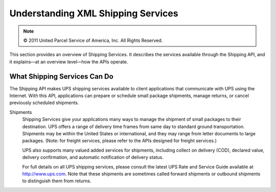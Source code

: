 Understanding XML Shipping Services
===================================

.. note::
   © 2011 United Parcel Service of America, Inc. All Rights Reserved.

This section provides an overview of Shipping Services. It describes the 
services available through the Shipping API, and it explains—at an overview 
level—how the APIs operate.

What Shipping Services Can Do
-----------------------------

The Shipping API makes UPS shipping services available to client applications 
that communicate with UPS using the Internet. With this API, applications can 
prepare or schedule small package shipments, manage returns, or cancel 
previously scheduled shipments.

Shipments
    Shipping Services give your applications many ways to manage the shipment 
    of small packages to their destination. UPS offers a range of delivery time 
    frames from same day to standard ground transportation. Shipments may be 
    within the United States or international, and they may range from letter 
    documents to large packages. (Note: for freight services, please refer to 
    the APIs designed for freight services.)
    
    UPS also supports many valued added services for shipments, including 
    collect on delivery (COD), declared value, delivery confirmation, and 
    automatic notification of delivery status.

    For full details on all UPS shipping services, please consult the latest 
    UPS Rate and Service Guide available at http://www.ups.com. Note that these 
    shipments are sometimes called forward shipments or outbound shipments to 
    distinguish them from returns.
    
